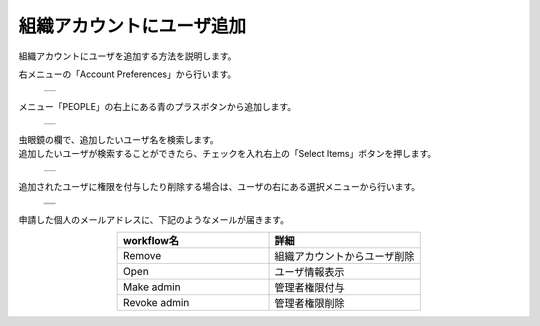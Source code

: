 ==========================
組織アカウントにユーザ追加
==========================

組織アカウントにユーザを追加する方法を説明します。

| 右メニューの「Account Preferences」から行います。

  +--------------------------------------------------------------------------+
  | .. image:: ./imgs/add_useraccount_001.png                                |
  |    :scale: 50 %                                                          |
  |    :align: center                                                        |
  +--------------------------------------------------------------------------+

| メニュー「PEOPLE」の右上にある青のプラスボタンから追加します。

  +--------------------------------------------------------------------------+
  | .. image:: ./imgs/add_useraccount_002.png                                |
  |    :scale: 50 %                                                          |
  |    :align: center                                                        |
  +--------------------------------------------------------------------------+

| 虫眼鏡の欄で、追加したいユーザ名を検索します。
| 追加したいユーザが検索することができたら、チェックを入れ右上の「Select Items」ボタンを押します。

  +--------------------------------------------------------------------------+
  | .. image:: ./imgs/add_useraccount_003.png                                |
  |    :scale: 50 %                                                          |
  |    :align: center                                                        |
  +--------------------------------------------------------------------------+

| 追加されたユーザに権限を付与したり削除する場合は、ユーザの右にある選択メニューから行います。

  +--------------------------------------------------------------------------+
  | .. image:: ./imgs/add_useraccount_004.png                                |
  |    :scale: 50 %                                                          |
  |    :align: center                                                        |
  +--------------------------------------------------------------------------+
  | .. image:: ./imgs/add_useraccount_005.png                                |
  |    :scale: 150 %                                                         |
  |    :align: center                                                        |
  +--------------------------------------------------------------------------+

| 申請した個人のメールアドレスに、下記のようなメールが届きます。

.. csv-table::
   :header-rows: 1
   :widths: 5, 5
   :align: center

   workflow名, 詳細
   Remove, 組織アカウントからユーザ削除
   Open, ユーザ情報表示
   Make admin, 管理者権限付与
   Revoke admin, 管理者権限削除

